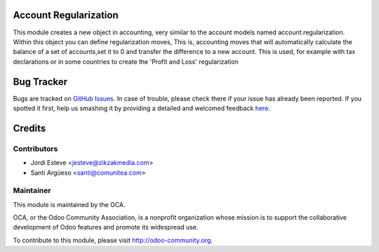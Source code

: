 .. image:: https://img.shields.io/badge/licence-AGPL--3-blue.svg
    :alt: License: AGPL-3

Account Regularization
======================

This module creates a new object in accounting,
very similar to the account models named account.regularization.
Within this object you can define regularization moves,
This is, accounting moves that will automatically calculate
the balance of a set of accounts,set it to 0 and
transfer the difference to a new account. This is used,
for example with tax declarations or in some countries to create
the 'Profit and Loss' regularization


Bug Tracker
===========
Bugs are tracked on `GitHub Issues <https://github.com/OCA/{project_repo}/issues>`_.
In case of trouble, please check there if your issue has already been reported.
If you spotted it first, help us smashing it by providing a detailed and welcomed feedback
`here <https://github.com/OCA/{project_repo}/issues/new?body=module:%20{module_name}%0Aversion:%20{version}%0A%0A**Steps%20to%20reproduce**%0A-%20...%0A%0A**Current%20behavior**%0A%0A**Expected%20behavior**>`_.


Credits
=======

Contributors
------------

* Jordi Esteve <jesteve@zikzakmedia.com>
* Santi Argüeso <santi@comunitea.com>

Maintainer
----------

.. image:: https://odoo-community.org/logo.png
   :alt: Odoo Community Association
   :target: https://odoo-community.org

This module is maintained by the OCA.

OCA, or the Odoo Community Association, is a nonprofit organization whose
mission is to support the collaborative development of Odoo features and
promote its widespread use.

To contribute to this module, please visit http://odoo-community.org.
